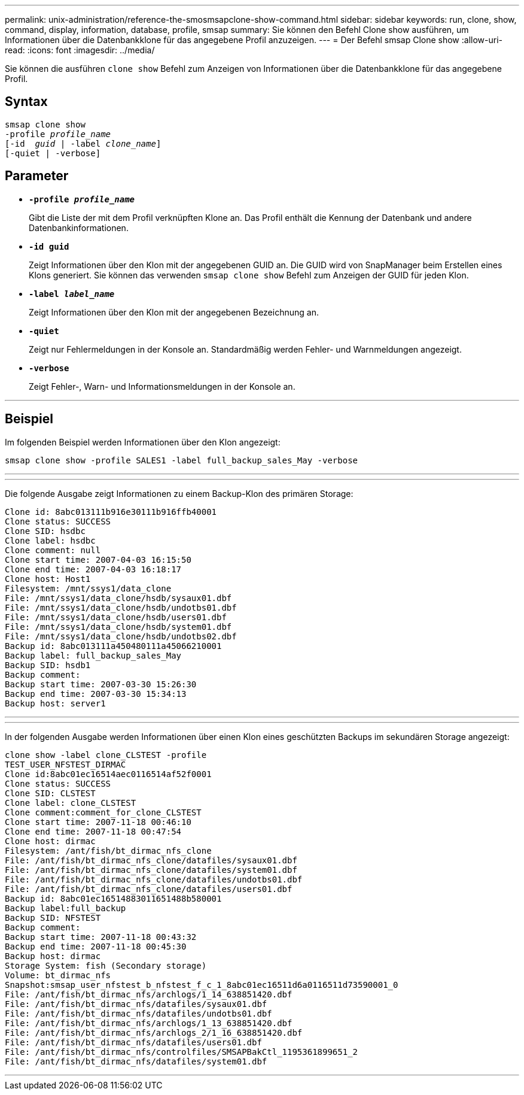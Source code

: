 ---
permalink: unix-administration/reference-the-smosmsapclone-show-command.html 
sidebar: sidebar 
keywords: run, clone, show, command, display, information, database, profile, smsap 
summary: Sie können den Befehl Clone show ausführen, um Informationen über die Datenbankklone für das angegebene Profil anzuzeigen. 
---
= Der Befehl smsap Clone show
:allow-uri-read: 
:icons: font
:imagesdir: ../media/


[role="lead"]
Sie können die ausführen `clone show` Befehl zum Anzeigen von Informationen über die Datenbankklone für das angegebene Profil.



== Syntax

[listing, subs="+macros"]
----
pass:quotes[smsap clone show
-profile _profile_name_
[-id  _guid_ | -label _clone_name_\]
[-quiet | -verbose\]]
----


== Parameter

* ``*-profile _profile_name_*``
+
Gibt die Liste der mit dem Profil verknüpften Klone an. Das Profil enthält die Kennung der Datenbank und andere Datenbankinformationen.

* ``*-id guid*``
+
Zeigt Informationen über den Klon mit der angegebenen GUID an. Die GUID wird von SnapManager beim Erstellen eines Klons generiert. Sie können das verwenden `smsap clone show` Befehl zum Anzeigen der GUID für jeden Klon.

* ``*-label _label_name_*``
+
Zeigt Informationen über den Klon mit der angegebenen Bezeichnung an.

* ``*-quiet*``
+
Zeigt nur Fehlermeldungen in der Konsole an. Standardmäßig werden Fehler- und Warnmeldungen angezeigt.

* ``*-verbose*``
+
Zeigt Fehler-, Warn- und Informationsmeldungen in der Konsole an.



'''


== Beispiel

Im folgenden Beispiel werden Informationen über den Klon angezeigt:

[listing]
----
smsap clone show -profile SALES1 -label full_backup_sales_May -verbose
----
'''
'''
Die folgende Ausgabe zeigt Informationen zu einem Backup-Klon des primären Storage:

[listing]
----
Clone id: 8abc013111b916e30111b916ffb40001
Clone status: SUCCESS
Clone SID: hsdbc
Clone label: hsdbc
Clone comment: null
Clone start time: 2007-04-03 16:15:50
Clone end time: 2007-04-03 16:18:17
Clone host: Host1
Filesystem: /mnt/ssys1/data_clone
File: /mnt/ssys1/data_clone/hsdb/sysaux01.dbf
File: /mnt/ssys1/data_clone/hsdb/undotbs01.dbf
File: /mnt/ssys1/data_clone/hsdb/users01.dbf
File: /mnt/ssys1/data_clone/hsdb/system01.dbf
File: /mnt/ssys1/data_clone/hsdb/undotbs02.dbf
Backup id: 8abc013111a450480111a45066210001
Backup label: full_backup_sales_May
Backup SID: hsdb1
Backup comment:
Backup start time: 2007-03-30 15:26:30
Backup end time: 2007-03-30 15:34:13
Backup host: server1
----
'''
'''
In der folgenden Ausgabe werden Informationen über einen Klon eines geschützten Backups im sekundären Storage angezeigt:

[listing]
----
clone show -label clone_CLSTEST -profile
TEST_USER_NFSTEST_DIRMAC
Clone id:8abc01ec16514aec0116514af52f0001
Clone status: SUCCESS
Clone SID: CLSTEST
Clone label: clone_CLSTEST
Clone comment:comment_for_clone_CLSTEST
Clone start time: 2007-11-18 00:46:10
Clone end time: 2007-11-18 00:47:54
Clone host: dirmac
Filesystem: /ant/fish/bt_dirmac_nfs_clone
File: /ant/fish/bt_dirmac_nfs_clone/datafiles/sysaux01.dbf
File: /ant/fish/bt_dirmac_nfs_clone/datafiles/system01.dbf
File: /ant/fish/bt_dirmac_nfs_clone/datafiles/undotbs01.dbf
File: /ant/fish/bt_dirmac_nfs_clone/datafiles/users01.dbf
Backup id: 8abc01ec16514883011651488b580001
Backup label:full_backup
Backup SID: NFSTEST
Backup comment:
Backup start time: 2007-11-18 00:43:32
Backup end time: 2007-11-18 00:45:30
Backup host: dirmac
Storage System: fish (Secondary storage)
Volume: bt_dirmac_nfs
Snapshot:smsap_user_nfstest_b_nfstest_f_c_1_8abc01ec16511d6a0116511d73590001_0
File: /ant/fish/bt_dirmac_nfs/archlogs/1_14_638851420.dbf
File: /ant/fish/bt_dirmac_nfs/datafiles/sysaux01.dbf
File: /ant/fish/bt_dirmac_nfs/datafiles/undotbs01.dbf
File: /ant/fish/bt_dirmac_nfs/archlogs/1_13_638851420.dbf
File: /ant/fish/bt_dirmac_nfs/archlogs_2/1_16_638851420.dbf
File: /ant/fish/bt_dirmac_nfs/datafiles/users01.dbf
File: /ant/fish/bt_dirmac_nfs/controlfiles/SMSAPBakCtl_1195361899651_2
File: /ant/fish/bt_dirmac_nfs/datafiles/system01.dbf
----
'''